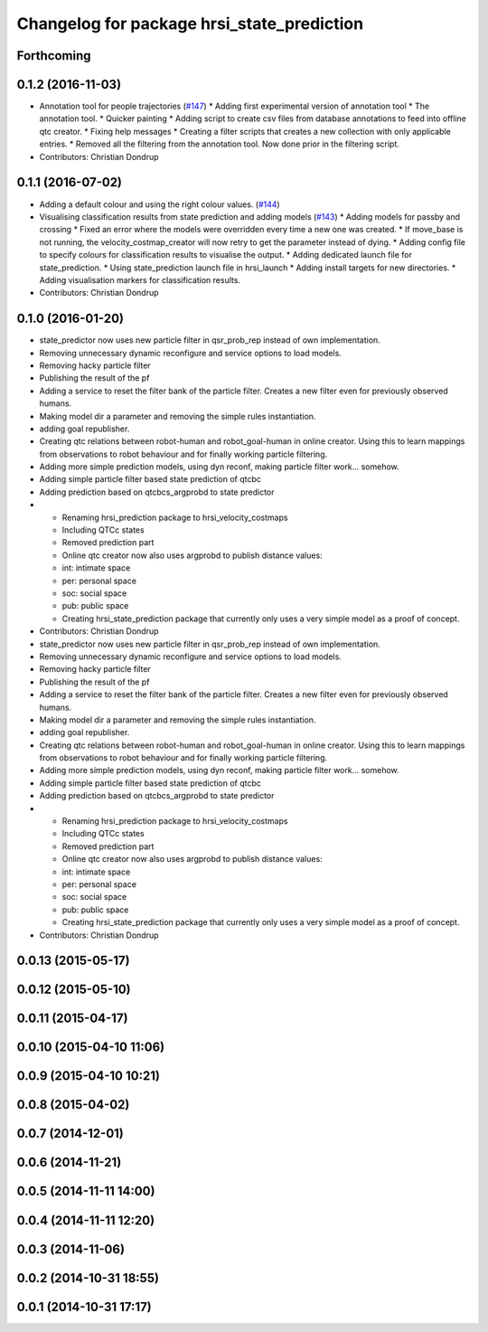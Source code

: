 ^^^^^^^^^^^^^^^^^^^^^^^^^^^^^^^^^^^^^^^^^^^
Changelog for package hrsi_state_prediction
^^^^^^^^^^^^^^^^^^^^^^^^^^^^^^^^^^^^^^^^^^^

Forthcoming
-----------

0.1.2 (2016-11-03)
------------------
* Annotation tool for people trajectories (`#147 <https://github.com/strands-project/strands_hri/issues/147>`_)
  * Adding first experimental version of annotation tool
  * The annotation tool.
  * Quicker painting
  * Adding script to create csv files from database annotations to feed into offline qtc creator.
  * Fixing help messages
  * Creating a filter scripts that creates a new collection with only applicable entries.
  * Removed all the filtering from the annotation tool. Now done prior in the filtering script.
* Contributors: Christian Dondrup

0.1.1 (2016-07-02)
------------------
* Adding a default colour and using the right colour values. (`#144 <https://github.com/strands-project/strands_hri/issues/144>`_)
* Visualising classification results from state prediction and adding models (`#143 <https://github.com/strands-project/strands_hri/issues/143>`_)
  * Adding models for passby and crossing
  * Fixed an error where the models were overridden every time a new one was created.
  * If move_base is not running, the velocity_costmap_creator will now retry to get the parameter instead of dying.
  * Adding config file to specify colours for classification results to visualise the output.
  * Adding dedicated launch file for state_prediction.
  * Using state_prediction launch file in hrsi_launch
  * Adding install targets for new directories.
  * Adding visualisation markers for classification results.
* Contributors: Christian Dondrup

0.1.0 (2016-01-20)
------------------
* state_predictor now uses new particle filter in qsr_prob_rep instead of own implementation.
* Removing unnecessary dynamic reconfigure and service options to load models.
* Removing hacky particle filter
* Publishing the result of the pf
* Adding a service to reset the filter bank of the particle filter. Creates a new filter even for previously observed humans.
* Making model dir a parameter and removing the simple rules instantiation.
* adding goal republisher.
* Creating qtc relations between robot-human and robot_goal-human in online creator. Using this to learn mappings from observations to robot behaviour and for finally working particle filtering.
* Adding more simple prediction models, using dyn reconf, making particle filter work... somehow.
* Adding simple particle filter based state prediction of qtcbc
* Adding prediction based on qtcbcs_argprobd to state predictor
* * Renaming hrsi_prediction package to hrsi_velocity_costmaps
  * Including QTCc states
  * Removed prediction part
  * Online qtc creator now also uses argprobd to publish distance values:
  * int: intimate space
  * per: personal space
  * soc: social space
  * pub: public space
  * Creating hrsi_state_prediction package that currently only uses a very simple model as a proof of concept.
* Contributors: Christian Dondrup

* state_predictor now uses new particle filter in qsr_prob_rep instead of own implementation.
* Removing unnecessary dynamic reconfigure and service options to load models.
* Removing hacky particle filter
* Publishing the result of the pf
* Adding a service to reset the filter bank of the particle filter. Creates a new filter even for previously observed humans.
* Making model dir a parameter and removing the simple rules instantiation.
* adding goal republisher.
* Creating qtc relations between robot-human and robot_goal-human in online creator. Using this to learn mappings from observations to robot behaviour and for finally working particle filtering.
* Adding more simple prediction models, using dyn reconf, making particle filter work... somehow.
* Adding simple particle filter based state prediction of qtcbc
* Adding prediction based on qtcbcs_argprobd to state predictor
* * Renaming hrsi_prediction package to hrsi_velocity_costmaps
  * Including QTCc states
  * Removed prediction part
  * Online qtc creator now also uses argprobd to publish distance values:
  * int: intimate space
  * per: personal space
  * soc: social space
  * pub: public space
  * Creating hrsi_state_prediction package that currently only uses a very simple model as a proof of concept.
* Contributors: Christian Dondrup

0.0.13 (2015-05-17)
-------------------

0.0.12 (2015-05-10)
-------------------

0.0.11 (2015-04-17)
-------------------

0.0.10 (2015-04-10 11:06)
-------------------------

0.0.9 (2015-04-10 10:21)
------------------------

0.0.8 (2015-04-02)
------------------

0.0.7 (2014-12-01)
------------------

0.0.6 (2014-11-21)
------------------

0.0.5 (2014-11-11 14:00)
------------------------

0.0.4 (2014-11-11 12:20)
------------------------

0.0.3 (2014-11-06)
------------------

0.0.2 (2014-10-31 18:55)
------------------------

0.0.1 (2014-10-31 17:17)
------------------------
